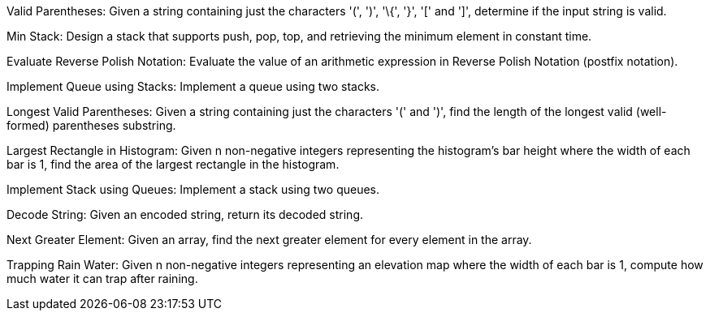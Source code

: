 Valid Parentheses: Given a string containing just the characters '(',
')', '\{', '}', '[' and ']', determine if the input string is valid.

Min Stack: Design a stack that supports push, pop, top, and retrieving
the minimum element in constant time.

Evaluate Reverse Polish Notation: Evaluate the value of an arithmetic
expression in Reverse Polish Notation (postfix notation).

Implement Queue using Stacks: Implement a queue using two stacks.

Longest Valid Parentheses: Given a string containing just the characters
'(' and ')', find the length of the longest valid (well-formed)
parentheses substring.

Largest Rectangle in Histogram: Given n non-negative integers
representing the histogram's bar height where the width of each bar is
1, find the area of the largest rectangle in the histogram.

Implement Stack using Queues: Implement a stack using two queues.

Decode String: Given an encoded string, return its decoded string.

Next Greater Element: Given an array, find the next greater element for
every element in the array.

Trapping Rain Water: Given n non-negative integers representing an
elevation map where the width of each bar is 1, compute how much water
it can trap after raining.
